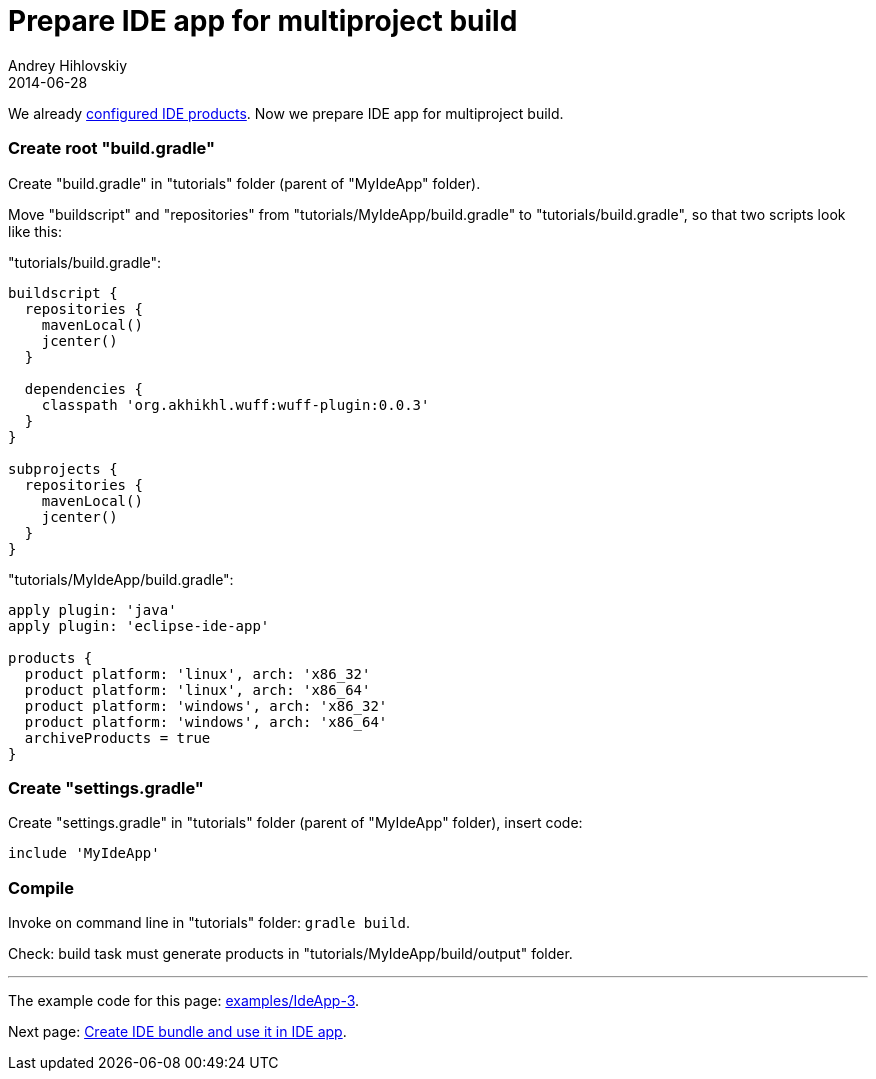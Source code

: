 = Prepare IDE app for multiproject build
Andrey Hihlovskiy
2014-06-28
:sectanchors:
:jbake-type: page
:jbake-status: published

We already xref:Configure-IDE-products#[configured IDE products]. Now we prepare IDE app for multiproject build.

### Create root "build.gradle"

Create "build.gradle" in "tutorials" folder (parent of "MyIdeApp" folder).

Move "buildscript" and "repositories" from "tutorials/MyIdeApp/build.gradle" to "tutorials/build.gradle", so that two scripts look like this:

"tutorials/build.gradle":
```groovy
buildscript {
  repositories {
    mavenLocal()
    jcenter()
  }
  
  dependencies {
    classpath 'org.akhikhl.wuff:wuff-plugin:0.0.3'
  }
}

subprojects {
  repositories {
    mavenLocal()
    jcenter()
  }
}
```

"tutorials/MyIdeApp/build.gradle":
```groovy
apply plugin: 'java'
apply plugin: 'eclipse-ide-app'
  
products {
  product platform: 'linux', arch: 'x86_32'
  product platform: 'linux', arch: 'x86_64'
  product platform: 'windows', arch: 'x86_32'
  product platform: 'windows', arch: 'x86_64'
  archiveProducts = true
}
```

### Create "settings.gradle"

Create "settings.gradle" in "tutorials" folder (parent of "MyIdeApp" folder), insert code:

```groovy
include 'MyIdeApp'
```

### Compile

Invoke on command line in "tutorials" folder: `gradle build`.

Check: build task must generate products in "tutorials/MyIdeApp/build/output" folder.

---

The example code for this page: link:../tree/master/examples/IdeApp-3.html[examples/IdeApp-3].

Next page: xref:Create-IDE-bundle-and-use-it-in-IDE-app#[Create IDE bundle and use it in IDE app].
